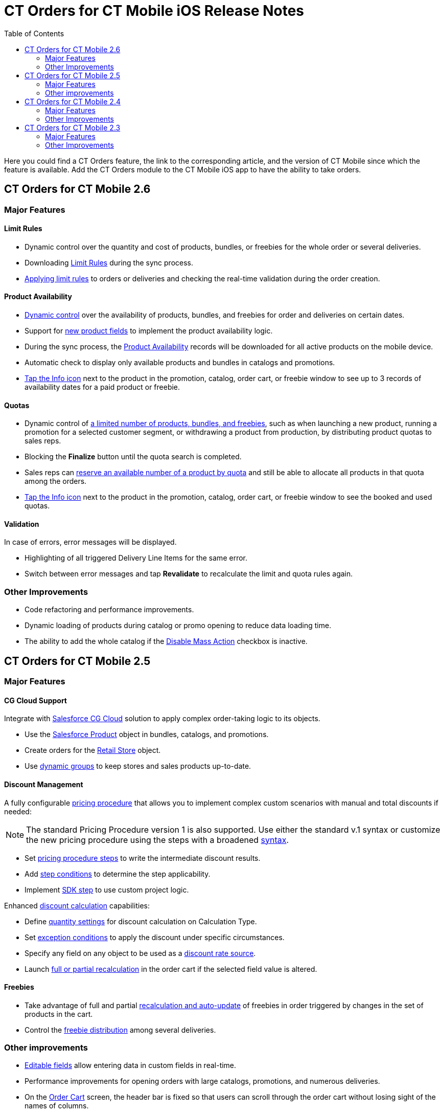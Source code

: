 = CT Orders for CT Mobile iOS Release Notes
:toc:

Here you could find a CT Orders feature, the link to the corresponding article, and the version of CT Mobile since which the feature is available. Add the CT Orders module to the CT Mobile iOS app to have the ability to take orders.

////
[[h2_1184861495]]
== CT Orders for CT Mobile 2.7

[[h3_1632812796]]
=== Major Features

[[h4_1512079693]]
==== Web Service

* In CT Mobile 2.7, you can xref:admin-guide/workshops/workshop-7-0-calculating-discounts-with-web-service/connecting-to-web-service-and-price-calculation-7-0.adoc[choose between the internal calculator and the Web Service] to calculate discounts. Before starting work with the Web Service, check all the required
permissions xref:../Storage/project-order-module/PDF/CT-Orders-User-Permissions-to-Access-Web-Service.pdf[here].
* Tap the image:WS-Calculation-in-CT-Mobile.png[25,25] button in the xref:admin-guide/managing-ct-orders/order-management/offline-order.adoc#h4_1635896381[order cart] to get the valid prices. The invalid prices will be highlighted in red color.
* The new advanced features—links, mixed discounts, freebie multiplier, and freebie values—are only available when working with the xref:admin-guide/managing-ct-orders/web-service/index.adoc[Web Service].
* Validations that a sales rep has access to all necessary fields to calculate discounts. Otherwise, the calculation will be carried out by the *List Price* field.

[[h4_313159045]]
==== Mixed Discounts

* xref:admin-guide/managing-ct-orders/discount-management/discount-data-model/calculation-types-field-reference/calculation-type-applyconditiontype-c-field-specification.adoc[Apply
multiple conditions] from a single [.object]#Calculation Type#.
* xref:admin-guide/managing-ct-orders/discount-management/discount-data-model/condition-field-reference/condition-advancedcriteria-c-field-specification.adoc#h2_1585895621[Advanced Criteria 2.0] provides more flexibility by setting multiple filters and a minimum number of products for different size discounts.

[[h4_62076529]]
==== Freebie Management

* xref:admin-guide/managing-ct-orders/freebies-management/index.adoc#h3_316467656[Freebie Values] allow you to spread freebies over different levels and deliveries.

[[h4_419366360]]
==== Price tags

* xref:admin-guide/managing-ct-orders/order-management/price-tag.adoc[New price tags] display one or more applied conditions on the discount scale with the current product quantity and the reached level of discounts.
* xref:admin-guide/managing-ct-orders/order-management/price-tag.adoc[The checkmark icon]
(image:boolean-price-tag.png[])
is displayed when several *Delivery Line Items* are tied to one *Order Line Item*, and different levels are applied in the conditions.

[[h3_1878651479]]
=== Other Improvements

* xref:admin-guide/managing-ct-orders/discount-management/links.adoc[Links]: Support the *Reduce* dependency action to calculate discounts for Freebies.
* Edit fields with the *Currency*, *Number,* *Percent*, or *Text* types within the xref:admin-guide/managing-ct-orders/delivery-management/index.adoc#h2_1374863314[Delivery
Summary] pop-up.
* The UX/UI improvement for [.object]#Quotas#:
** Display the current quota status in the xref:admin-guide/managing-ct-orders/order-management/offline-order.adoc#h4_1635896381[order cart] interface.
** For better visibility, the xref:admin-guide/managing-ct-orders/product-validation-in-order/quotas/index.adoc#h2_275625523[quota info pop-up] displays the type of products it affects and the source catalog or promotion.
* The UX/UI improvement for the order cart:
** xref:admin-guide/managing-ct-orders/order-management/offline-order.adoc#h4_1635896381[The promotion] sales and delivery dates are displayed in each promotion header. If the sales
dates are empty, the delivery dates will be displayed instead of them.
** xref:admin-guide/managing-ct-orders/order-management/offline-order.adoc#h4_589780300[In the catalog and promotion left menu], products are arranged according to their order number (if given) or alphabetical order.
* Support Salesforce validation rules when saving or finalizing an order.
////

[[h2_1184861496]]
== CT Orders for CT Mobile 2.6

[[h3_2012766947]]
=== Major Features

[[h4_1633116198]]
==== Limit Rules

* Dynamic control over the quantity and cost of products, bundles, or freebies for the whole order or several deliveries.
* Downloading xref:admin-guide/managing-ct-orders/product-validation-in-order/limit-rules/index.adoc[Limit Rules] during the sync process.
* xref:admin-guide/managing-ct-orders/product-validation-in-order/limit-rules/index.adoc[Applying limit rules] to orders or deliveries and checking the real-time validation during the order creation.

[[h4_57267150]]
==== Product Availability

* xref:admin-guide/managing-ct-orders/product-validation-in-order/product-availability/index.adoc[Dynamic control] over the availability of products, bundles, and freebies for order and deliveries on certain dates.
* Support for xref:admin-guide/managing-ct-orders/product-management/product-data-model/index.adoc[new product fields] to implement the product availability logic.
* During the sync process, the xref:admin-guide/managing-ct-orders/product-validation-in-order/product-availability/product-availability-field-reference.adoc[Product Availability] records will be downloaded for all active products on the mobile device.
* Automatic check to display only available products and bundles in catalogs and promotions.
* xref:admin-guide/managing-ct-orders/product-validation-in-order/product-availability/index.adoc#h2_813222365[Tap the Info icon] next to the product in the promotion, catalog, order cart, or freebie window to see up to 3 records of availability dates for a paid product or freebie.

[[h4_878037613]]
==== Quotas

* Dynamic control of xref:admin-guide/managing-ct-orders/product-validation-in-order/quotas/index.adoc[a limited number of products, bundles, and freebies], such as when launching a new product, running a promotion for a selected customer segment, or withdrawing a product from production, by distributing product quotas to sales reps.
* Blocking the *Finalize* button until the quota search is completed.
* Sales reps can xref:admin-guide/managing-ct-orders/product-validation-in-order/quotas/index.adoc#h3_576888334[reserve an available number of a product by quota] and still be able to allocate all products in that quota among the orders.
* xref:admin-guide/managing-ct-orders/product-validation-in-order/quotas/index.adoc#h2_275625523[Tap the Info icon] next to the product in the promotion, catalog, order cart, or freebie window to see the booked and used quotas.

[[h4_2076452535]]
==== Validation

In case of errors, error messages will be displayed.

* Highlighting of all triggered [.object]#Delivery Line Items# for the same error.
* Switch between error messages and tap *Revalidate* to recalculate the limit and quota rules again.

[[h3_1371842020]]
=== Other Improvements

* Code refactoring and performance improvements.
* Dynamic loading of products during catalog or promo opening to reduce data loading time.
* The ability to add the whole catalog if the xref:admin-guide/managing-ct-orders/catalog-management/catalog-data-model/catalogs-field-reference.adoc[Disable Mass Action] checkbox is inactive.

[[h2_1184861497]]
== CT Orders for CT Mobile 2.5

[[h3_1258541938]]
=== Major Features

[[h4_719537598]]
==== CG Cloud Support

Integrate with link:https://www.salesforce.com/eu/products/consumer-goods-cloud/overview/[Salesforce CG Cloud] solution to apply complex order-taking logic to its objects.

* Use the xref:admin-guide/managing-ct-orders/cg-cloud-support/index.adoc#h3_656771318[Salesforce Product] object in bundles, catalogs, and promotions.
* Create orders for the xref:admin-guide/managing-ct-orders/cg-cloud-support/index.adoc#h3_2058563056[Retail Store] object.
* Use xref:admin-guide/managing-ct-orders/cg-cloud-support/cg-cloud-setting-up-dynamic-group-assignment.adoc[dynamic groups] to keep stores and sales products up-to-date.

[[h4_1068677388]]
==== Discount Management

A fully configurable xref:admin-guide/managing-ct-orders/price-management/index.adoc[pricing procedure] that allows you to implement complex custom scenarios with manual and total
discounts if needed:

NOTE: The standard Pricing Procedure version 1 is also supported. Use either the standard v.1 syntax or customize the new pricing procedure using the steps with a broadened
xref:admin-guide/managing-ct-orders/price-management/ref-guide/pricing-procedure-v-1/index.adoc[syntax].

* Set xref:admin-guide/managing-ct-orders/price-management/ref-guide/pricing-procedure-v-2/pricing-procedure-v-2-steps/index.adoc[pricing procedure steps] to write the intermediate discount results.
* Add xref:admin-guide/managing-ct-orders/price-management/ref-guide/pricing-procedure-v-2/pricing-procedure-v-2-steps/step-conditions.adoc[step conditions] to determine the step applicability.
* Implement xref:admin-guide/managing-ct-orders/price-management/ref-guide/pricing-procedure-v-2/pricing-procedure-v-2-steps/the-sdk-step.adoc[SDK step] to use custom project logic.

Enhanced xref:admin-guide/managing-ct-orders/discount-management/calculation-types.adoc[discount calculation] capabilities:

* Define xref:admin-guide/managing-ct-orders/discount-management/calculation-types.adoc[quantity settings] for discount calculation on [.object]#Calculation Type#.
* Set xref:admin-guide/managing-ct-orders/discount-management/discount-data-model/condition-field-reference/condition-exceptioncondition-c-field-specification.adoc[exception conditions] to apply the discount under specific circumstances.
* Specify any field on any object to be used as a  xref:admin-guide/managing-ct-orders/discount-management/calculation-types.adoc[discount rate source].
* Launch xref:admin-guide/managing-ct-orders/discount-management/calculation-types.adoc[full or partial recalculation] in the order cart if the selected field value is altered.

[[h4_2048041897]]
==== Freebies

* Take advantage of full and partial xref:admin-guide/managing-ct-orders/freebies-management/index.adoc#h3_599666667[recalculation and auto-update] of freebies in order triggered by changes in the set of products in the cart.
* Control the xref:admin-guide/managing-ct-orders/freebies-management/index.adoc#h2_1556344363[freebie distribution] among several deliveries.

[[h3_1409574029]]
=== Other improvements

* xref:admin-guide/managing-ct-orders/order-management/online-order.adoc#h3_1143528965[Editable fields] allow entering data in custom fields in real-time.
* Performance improvements for opening orders with large catalogs, promotions, and numerous deliveries.
* On the xref:admin-guide/managing-ct-orders/order-management/offline-order.adoc#h4_1635896381[Order Cart] screen, the header bar is fixed so that users can scroll through the order cart without losing sight of the names of columns.

[[h2_1184861498]]
== CT Orders for CT Mobile 2.4

[[h3_1288754851]]
=== Major Features

[[h4_580391303]]
==== Order Management

* xref:admin-guide/managing-ct-orders/order-management/multiplicator.adoc[Multiplicator] provides flexible management of product quantity per delivery. The quantity is calculated automatically based on multiplicity settings processed on three levels:
[.object]#Product#,[.object]#Price Book Line Item#, [.object]#Catalog Line Item,# or [.object]#Promotion Line Item#.
* Add the display of xref:admin-guide/workshops/workshop-5-0-implementing-additional-features/5-3-displaying-price-tags.adoc[price tags] for a convenient visualized method of informing your sales reps about the applied calculation type and discount required quantity for reaching the next discount level and special conditions for each product added to the cart.
* Perform an xref:admin-guide/managing-ct-orders/order-management/offline-order.adoc#h3_1847490047[advanced search in orders] in all fields among all products in the *Catalog* and *Promotion* sections and already added to the order cart, including freebies.

[[h4_2034780073]]
==== Delivery Management

xref:admin-guide/workshops/workshop-5-0-implementing-additional-features/5-1-setting-up-a-delivery-split.adoc[Order split] allows the distribution of products between multiple deliveries to meet your company's logistic and financial requirements:

* Define the split parameters for different departments and order types;
* Review the split xref:admin-guide/workshops/workshop-5-0-implementing-additional-features/5-2-setting-up-the-delivery-summary.adoc[delivery summary] with details for each delivery before finalization.

[[h3_1881527946]]
=== Other Improvements

* xref:admin-guide/managing-ct-orders/freebies-management/index.adoc[Improved freebies validation] now provides versatile validations to improve the working experience when
adding freebies in orders. The system now checks active promotion dates, min/max required products, and other settings influencing the final freebies calculation per order and displays errors in the user interface.
* Optimized process for discount calculations.
* Instead of adding products per unit, use a mass action to add [.object]#Promotion# and [.object]#Catalog# (or sub-catalog) lists to the cart.

[[h2_1184861491]]
== CT Orders for CT Mobile 2.3

[[h2_1258541938]]
=== Major Features

[[h3_580391303]]
==== Order Management

* Work with offline orders in the CT Mobile by xref:admin-guide/workshops/workshop-4-0-working-with-offline-orders/adding-ct-orders-to-the-ct-mobile-app-4-0.adoc[adding the CT Orders] module to the app menu.
* xref:admin-guide/managing-ct-orders/order-management/offline-order.adoc#h2_2044385779[Create orders] on the _Account_, _Contact_, or _Activity_ records through the customizable mini-layout.
* Manage the created offline orders on xref:admin-guide/managing-ct-orders/order-management/offline-order.adoc#h3_1847490047[the Edit Cart screen]:
** Search the regular products, free goods, and product bundles and select the right ones with specific prices structured in the catalogs hierarchy or joined in promotions, filtered for the customer.
** Manage multi-address deliveries. Control the number of deliveries and the applicable dates.
** Apply quantity rules for xref:admin-guide/workshops/workshop-1-0-creating-basic-order/creating-and-assigning-a-ct-price-book-1-0/adding-a-price-book-line-item-1-0.adoc[setting up min and max] products in delivery.
** Finalize the order to restrict any changes in the CT Mobile app and send the order for further processing in Salesforce.
* Advanced logic allows offline calculation of each discount separately or in combinations tailored for the type of the order.

* Validation of the product list, prices, and quantities in the CT Mobile app.
* The total price is displayed on the Order cart screen.

[[h4_1817507152]]
==== Product Management

xref:admin-guide/managing-ct-orders/product-management/managing-bundles.adoc[A bundle] is a new type of product that includes several products.

* Bundles are now supported for use in [.object]#Catalogs# in [.object]#Promotions#.

Further product management now allows controlling xref:admin-guide/managing-ct-orders/product-management/product-data-model/index.adoc[units in a package] on the *Product* level.

[[h3_230916525]]
=== Other Improvements

* Freebies management window with the dedicated button.
* xref:admin-guide/workshops/workshop-5-0-implementing-additional-features/5-2-setting-up-the-delivery-summary.adoc[Delivery summary] window display before finalizing the order.
